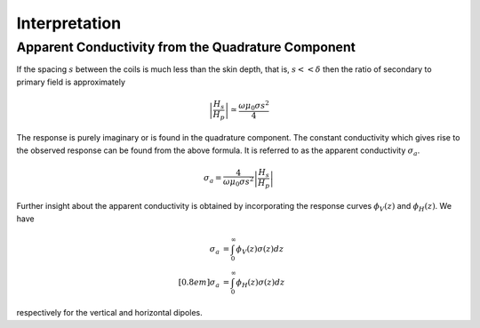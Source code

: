 .. _electromagnetic_interpretation:

Interpretation
**************



Apparent Conductivity from the Quadrature Component
===================================================

If the spacing :math:`s` between the coils is much less than the skin depth,
that is, :math:`s << \delta` then the ratio of secondary to primary field is
approximately

.. math::
         \left| \frac{H_s}{H_p} \right| \simeq \frac{\omega \mu_0 \sigma s^2}{4}

The response is purely imaginary or is found in the quadrature component. The
constant conductivity which gives rise to the observed response can be found
from the above formula. It is referred to as the apparent conductivity
:math:`\sigma_a`.

.. math::
        \sigma_a = \frac{4}{\omega \mu_0 \sigma s^2} \left| \frac{H_s}{H_p} \right|

Further insight about the apparent conductivity is obtained by incorporating
the response curves :math:`\phi_V(z)` and :math:`\phi_H(z)`. We have

.. math::
        \sigma_a &= \int_{0}^{\infty} \phi_V (z) \sigma (z) dz \\[0.8em]
        \sigma_a &= \int_{0}^{\infty} \phi_H (z) \sigma (z) dz

respectively for the vertical and horizontal dipoles.
